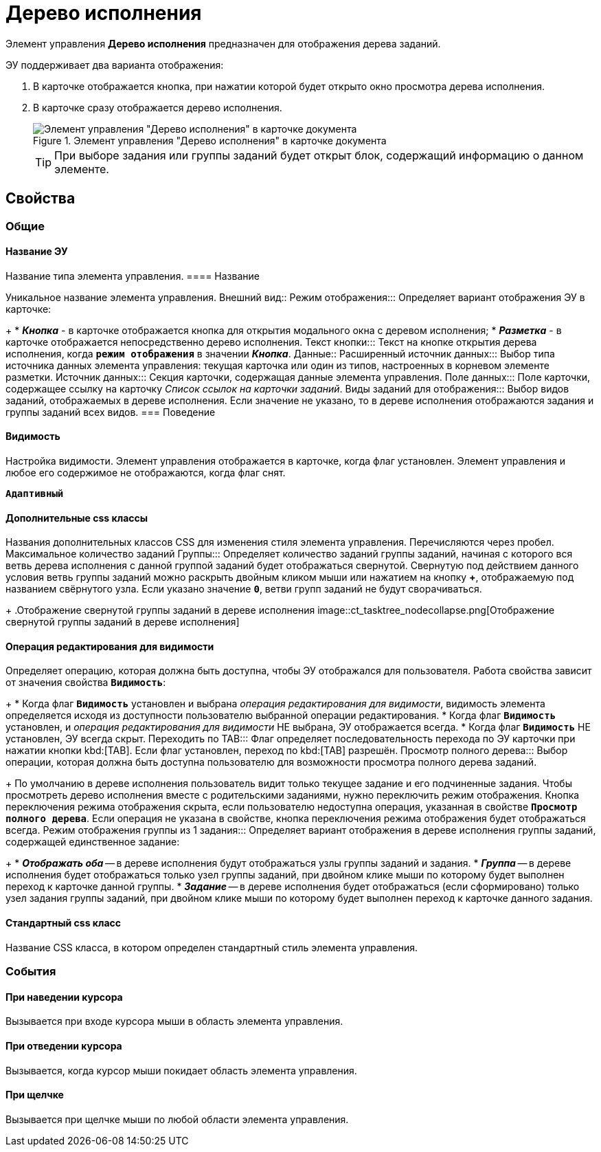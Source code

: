 = Дерево исполнения

Элемент управления *Дерево исполнения* предназначен для отображения дерева заданий.

ЭУ поддерживает два варианта отображения:

. В карточке отображается кнопка, при нажатии которой будет открыто окно просмотра дерева исполнения.
. В карточке сразу отображается дерево исполнения.
+
.Элемент управления "Дерево исполнения" в карточке документа
image::ct_tasktree_sample.png[Элемент управления "Дерево исполнения" в карточке документа]
+
TIP: При выборе задания или группы заданий будет открыт блок, содержащий информацию о данном элементе.

== Свойства

=== Общие

==== Название ЭУ

Название типа элемента управления.
==== Название

Уникальное название элемента управления.
Внешний вид::
Режим отображения:::
Определяет вариант отображения ЭУ в карточке:
+
* *_Кнопка_* - в карточке отображается кнопка для открытия модального окна с деревом исполнения;
* *_Разметка_* - в карточке отображается непосредственно дерево исполнения.
Текст кнопки:::
Текст на кнопке открытия дерева исполнения, когда `*режим отображения*` в значении *_Кнопка_*.
Данные::
Расширенный источник данных:::
Выбор типа источника данных элемента управления: текущая карточка или один из типов, настроенных в корневом элементе разметки.
Источник данных:::
Секция карточки, содержащая данные элемента управления.
Поле данных:::
Поле карточки, содержащее ссылку на карточку _Список ссылок на карточки заданий_.
Виды заданий для отображения:::
Выбор видов заданий, отображаемых в дереве исполнения. Если значение не указано, то в дереве исполнения отображаются задания и группы заданий всех видов.
=== Поведение


==== Видимость

Настройка видимости. Элемент управления отображается в карточке, когда флаг установлен. Элемент управления и любое его содержимое не отображаются, когда флаг снят.

`*Адаптивный*`

==== Дополнительные css классы

Названия дополнительных классов CSS для изменения стиля элемента управления. Перечисляются через пробел.
Максимальное количество заданий Группы:::
Определяет количество заданий группы заданий, начиная с которого вся ветвь дерева исполнения с данной группой заданий будет отображаться свернутой. Свернутую под действием данного условия ветвь группы заданий можно раскрыть двойным кликом мыши или нажатием на кнопку *+*, отображаемую под названием свёрнутого узла. Если указано значение `*0*`, ветви групп заданий не будут сворачиваться.
+
.Отображение свернутой группы заданий в дереве исполнения
image::ct_tasktree_nodecollapse.png[Отображение свернутой группы заданий в дереве исполнения]

==== Операция редактирования для видимости

Определяет операцию, которая должна быть доступна, чтобы ЭУ отображался для пользователя. Работа свойства зависит от значения свойства `*Видимость*`:
+
* Когда флаг `*Видимость*` установлен и выбрана _операция редактирования для видимости_, видимость элемента определяется исходя из доступности пользователю выбранной операции редактирования.
* Когда флаг `*Видимость*` установлен, и _операция редактирования для видимости_ НЕ выбрана, ЭУ отображается всегда.
* Когда флаг `*Видимость*` НЕ установлен, ЭУ всегда скрыт.
Переходить по TAB:::
Флаг определяет последовательность перехода по ЭУ карточки при нажатии кнопки kbd:[TAB]. Если флаг установлен, переход по kbd:[TAB] разрешён.
Просмотр полного дерева:::
Выбор операции, которая должна быть доступна пользователю для возможности просмотра полного дерева заданий.
+
По умолчанию в дереве исполнения пользователь видит только текущее задание и его подчиненные задания. Чтобы просмотреть дерево исполнения вместе с родительскими заданиями, нужно переключить режим отображения. Кнопка переключения режима отображения скрыта, если пользователю недоступна операция, указанная в свойстве `*Просмотр полного дерева*`. Если операция не указана в свойстве, кнопка переключения режима отображения будет отображаться всегда.
Режим отображения группы из 1 задания:::
Определяет вариант отображения в дереве исполнения группы заданий, содержащей единственное задание:
+
* *_Отображать оба_* -- в дереве исполнения будут отображаться узлы группы заданий и задания.
* *_Группа_* -- в дереве исполнения будет отображаться только узел группы заданий, при двойном клике мыши по которому будет выполнен переход к карточке данной группы.
* *_Задание_* -- в дереве исполнения будет отображаться (если сформировано) только узел задания группы заданий, при двойном клике мыши по которому будет выполнен переход к карточке данного задания.

==== Стандартный css класс

Название CSS класса, в котором определен стандартный стиль элемента управления.

=== События


==== При наведении курсора

Вызывается при входе курсора мыши в область элемента управления.

==== При отведении курсора

Вызывается, когда курсор мыши покидает область элемента управления.

==== При щелчке

Вызывается при щелчке мыши по любой области элемента управления.
